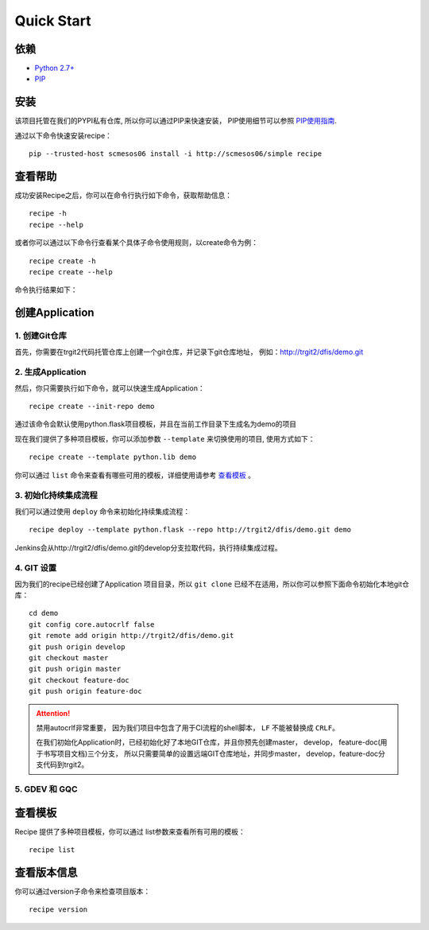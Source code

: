 Quick Start
==========
.. |help| image:: _static/help.png

依赖
--------------------

* `Python 2.7+ <http://www.python.org/>`_
* `PIP <https://pip.pypa.io/en/stable/>`_


安装
--------------------

该项目托管在我们的PYPI私有仓库, 所以你可以通过PIP来快速安装，
PIP使用细节可以参照 `PIP使用指南
<http://confluence.newegg.org/display/DFIS/PIP>`_.

通过以下命令快速安装recipe：

::

  pip --trusted-host scmesos06 install -i http://scmesos06/simple recipe



查看帮助
---------

成功安装Recipe之后，你可以在命令行执行如下命令，获取帮助信息：

::

  recipe -h
  recipe --help

或者你可以通过以下命令行查看某个具体子命令使用规则，以create命令为例：

::

   recipe create -h
   recipe create --help


命令执行结果如下：
|help|

创建Application
---------------

1. 创建Git仓库
+++++++++++++

首先，你需要在trgit2代码托管仓库上创建一个git仓库，并记录下git仓库地址， 例如：http://trgit2/dfis/demo.git


2. 生成Application
++++++++++++++

然后，你只需要执行如下命令，就可以快速生成Application：

::

  recipe create --init-repo demo

通过该命令会默认使用python.flask项目模板，并且在当前工作目录下生成名为demo的项目

现在我们提供了多种项目模板，你可以添加参数 ``--template`` 来切换使用的项目, 使用方式如下：

::

	recipe create --template python.lib demo

你可以通过 ``list`` 命令来查看有哪些可用的模板，详细使用请参考 `查看模板`_ 。

3. 初始化持续集成流程
+++++++++++++++++

我们可以通过使用 ``deploy`` 命令来初始化持续集成流程：

::

  recipe deploy --template python.flask --repo http://trgit2/dfis/demo.git demo

Jenkins会从http://trgit2/dfis/demo.git的develop分支拉取代码，执行持续集成过程。


4. GIT 设置
++++++++++++++

因为我们的recipe已经创建了Application 项目目录，所以 ``git clone`` 已经不在适用，所以你可以参照下面命令初始化本地git仓库：

::

	cd demo
	git config core.autocrlf false
	git remote add origin http://trgit2/dfis/demo.git
	git push origin develop
	git checkout master
	git push origin master
	git checkout feature-doc
	git push origin feature-doc

.. attention::
	禁用autocrlf非常重要， 因为我们项目中包含了用于CI流程的shell脚本， ``LF`` 不能被替换成 ``CRLF``。

	在我们初始化Application时，已经初始化好了本地GIT仓库，并且你预先创建master， develop， feature-doc(用于书写项目文档)三个分支，
	所以只需要简单的设置远端GIT仓库地址，并同步master， develop，feature-doc分支代码到trgit2。

5. GDEV 和 GQC
+++++++++++++++++++



查看模板
---------------

Recipe 提供了多种项目模板，你可以通过 list参数来查看所有可用的模板：

::

  recipe list


查看版本信息
---------------

你可以通过version子命令来检查项目版本：

::

	recipe version



